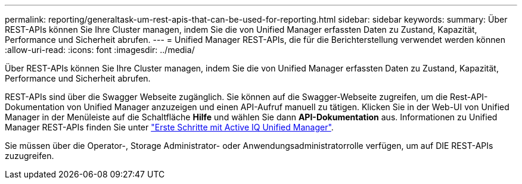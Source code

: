 ---
permalink: reporting/generaltask-um-rest-apis-that-can-be-used-for-reporting.html 
sidebar: sidebar 
keywords:  
summary: Über REST-APIs können Sie Ihre Cluster managen, indem Sie die von Unified Manager erfassten Daten zu Zustand, Kapazität, Performance und Sicherheit abrufen. 
---
= Unified Manager REST-APIs, die für die Berichterstellung verwendet werden können
:allow-uri-read: 
:icons: font
:imagesdir: ../media/


[role="lead"]
Über REST-APIs können Sie Ihre Cluster managen, indem Sie die von Unified Manager erfassten Daten zu Zustand, Kapazität, Performance und Sicherheit abrufen.

REST-APIs sind über die Swagger Webseite zugänglich. Sie können auf die Swagger-Webseite zugreifen, um die Rest-API-Dokumentation von Unified Manager anzuzeigen und einen API-Aufruf manuell zu tätigen. Klicken Sie in der Web-UI von Unified Manager in der Menüleiste auf die Schaltfläche *Hilfe* und wählen Sie dann *API-Dokumentation* aus. Informationen zu Unified Manager REST-APIs finden Sie unter link:../api-automation/concept-getting-started-with-getting-started-with-um-apis.html["Erste Schritte mit Active IQ Unified Manager"].

Sie müssen über die Operator-, Storage Administrator- oder Anwendungsadministratorrolle verfügen, um auf DIE REST-APIs zuzugreifen.
